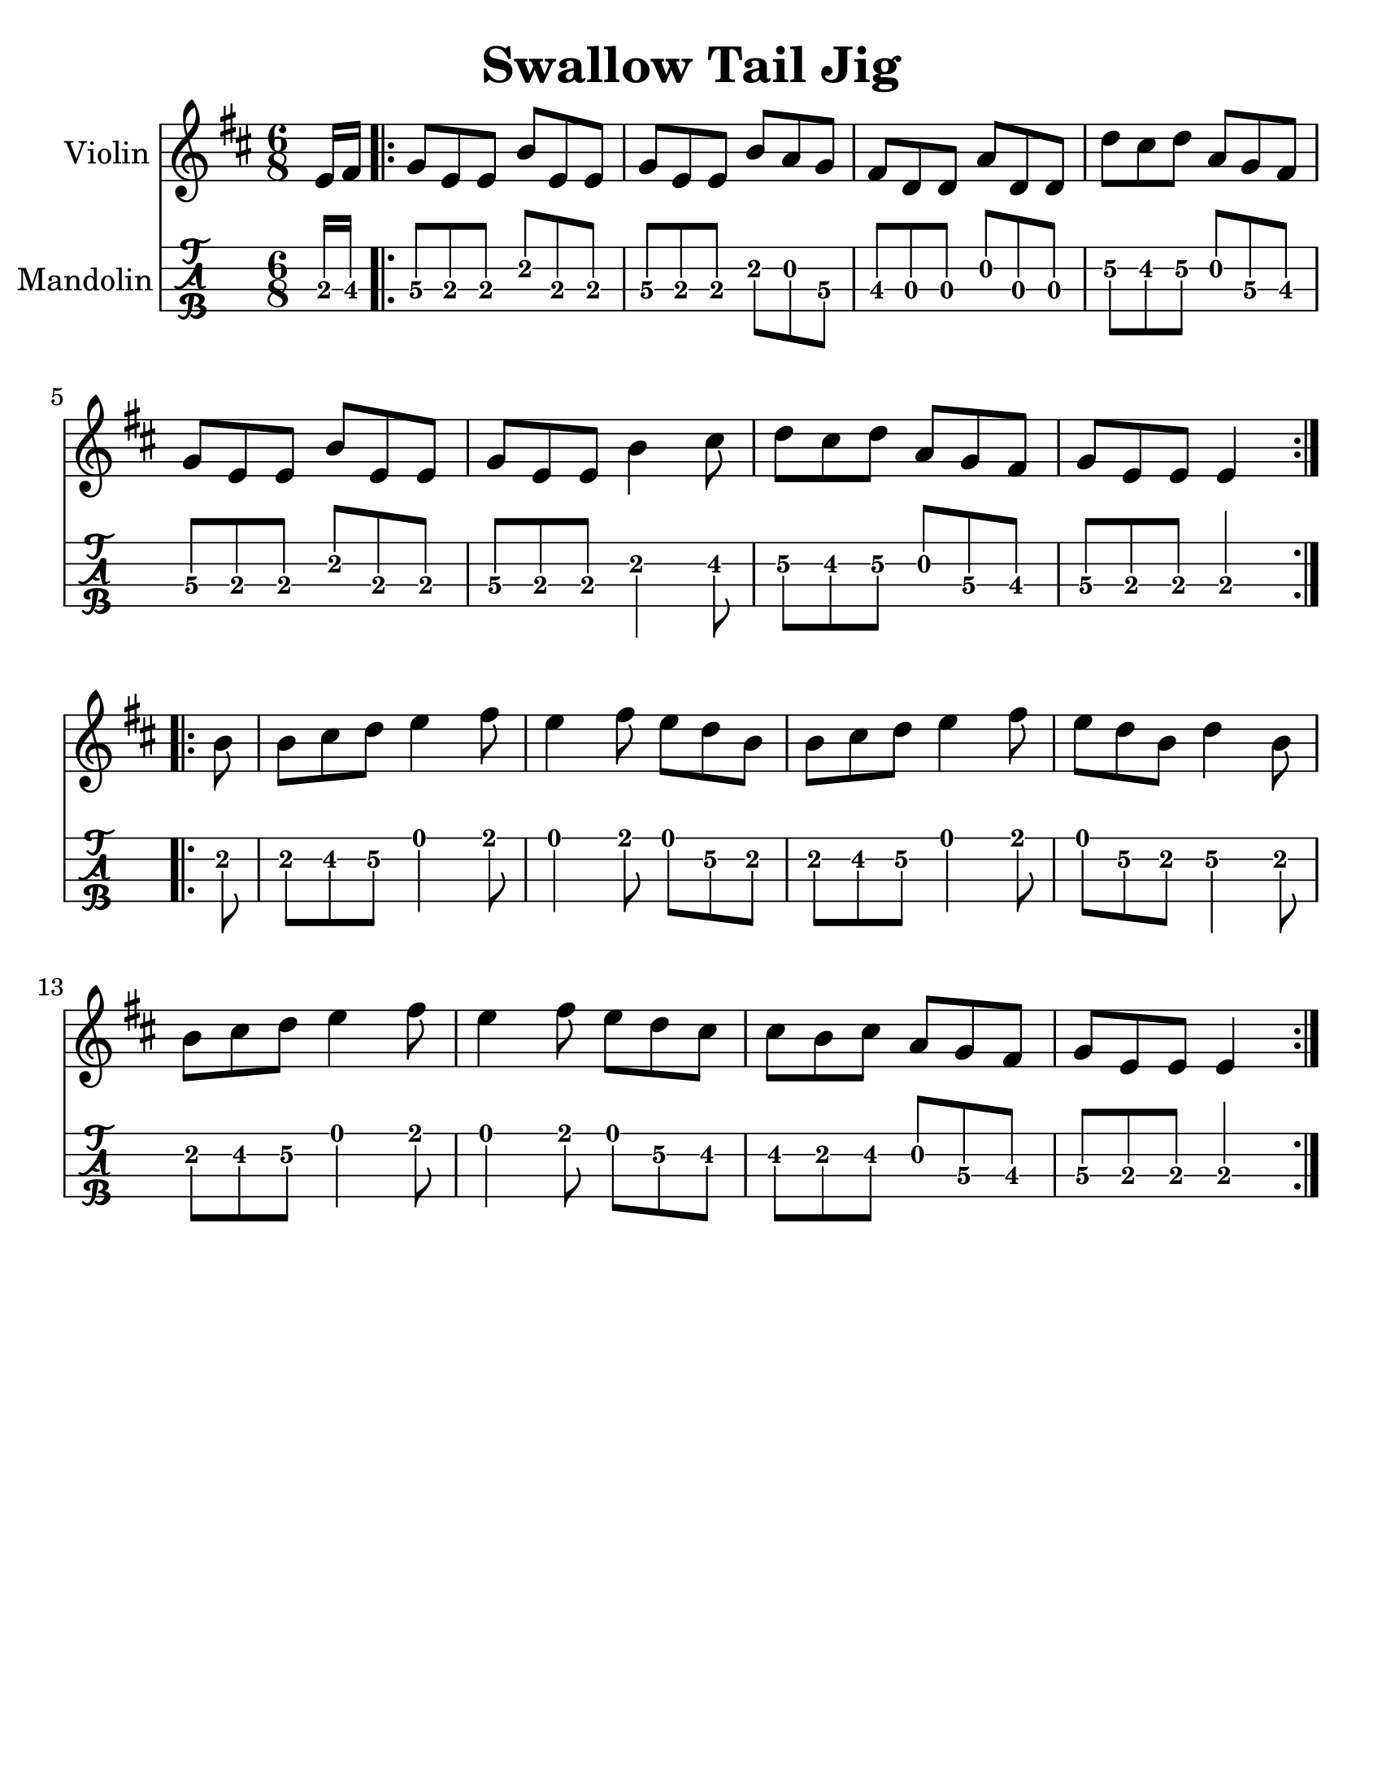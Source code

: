 \version "2.16.2"
\language "english"

#(set-global-staff-size 25)
#(set-default-paper-size "letter")

\header {
  title = "Swallow Tail Jig"
  tagline = ""
}

swallowtailJig = \relative c' {
  \key e \dorian
  \time 6/8
  \partial 8
  e16 fs16
  \repeat volta 2 {
    g8 [e e ] b' [e, e] |
    g [ e e ] b' [a g ] |
    fs [d d ] a' [d, d ] |
    d' [cs d ] a [g fs] |
    g [e e ] b' [e, e] |
    g [e e ] b'4 cs8 |
    d [cs d] a [g fs] |
    g [e e ] e4
  }
  \break
  \repeat volta 2 {
    b'8 |
    b8 [cs d] e4 fs8 |
    e4 fs8 e [d b] |
    b [cs d ] e4 fs8 |
    e [d b] d4 b8 |
    b [cs d] e4 fs8 |
    e4 fs8 e8 [d8 cs8] |
    cs [b cs] a [g fs] |
    g [e e] e4
  }
}

\score {
  <<
    \new Staff \with {
      instrumentName = #"Violin"
    }
    {
      \swallowtailJig
    }
    \new TabStaff \with {
      instrumentName = #"Mandolin"
    }
    {
      \set Staff.stringTunings = #mandolin-tuning
      \tabFullNotation
      \swallowtailJig
    }
  >>
}
